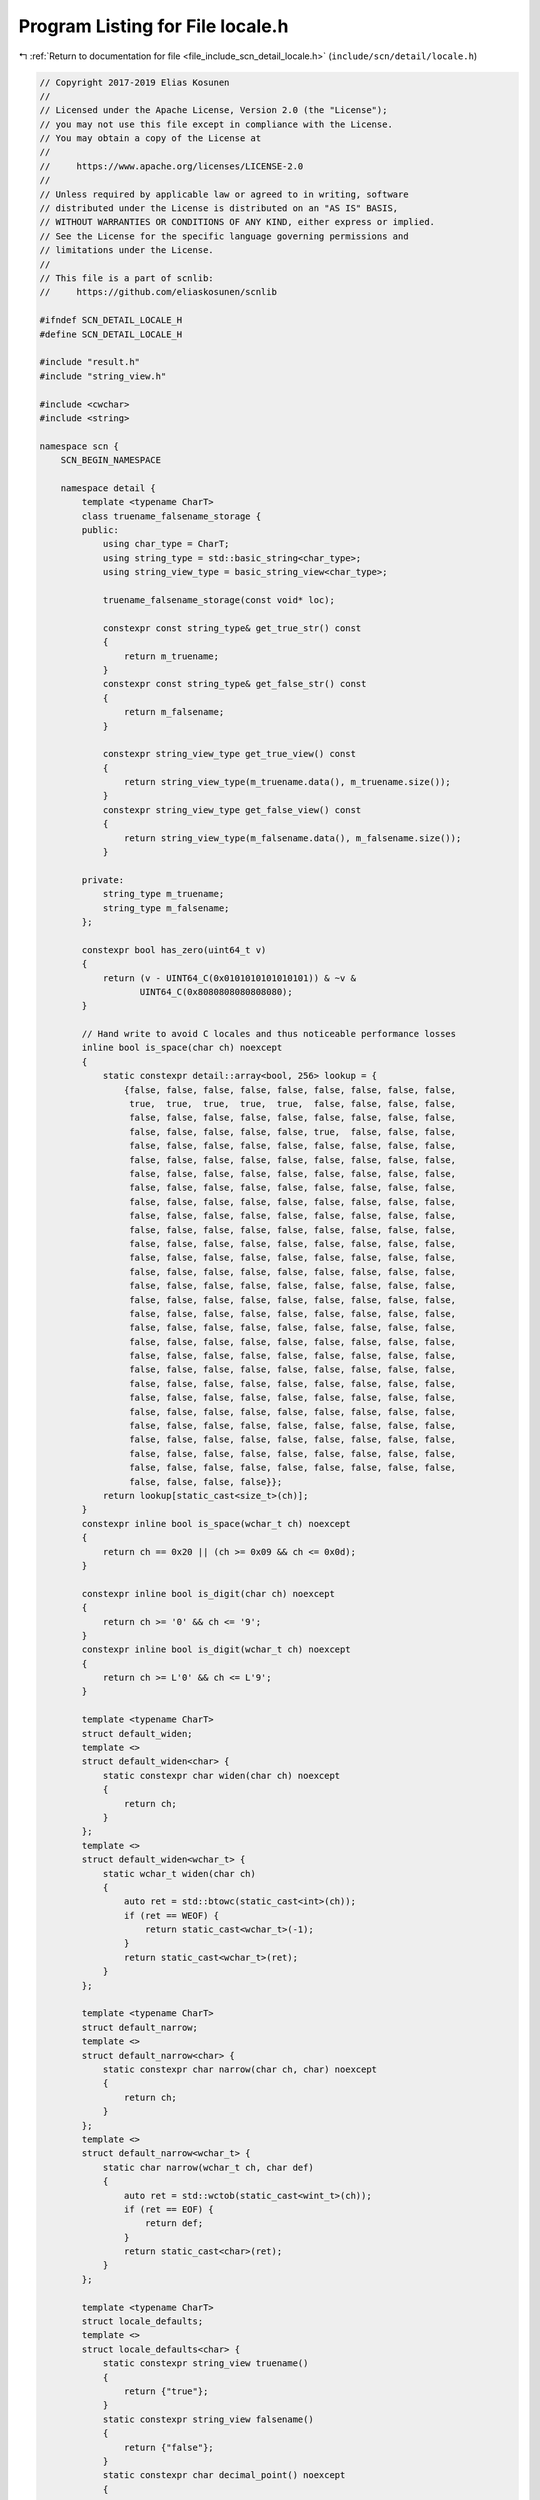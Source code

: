 
.. _program_listing_file_include_scn_detail_locale.h:

Program Listing for File locale.h
=================================

|exhale_lsh| :ref:`Return to documentation for file <file_include_scn_detail_locale.h>` (``include/scn/detail/locale.h``)

.. |exhale_lsh| unicode:: U+021B0 .. UPWARDS ARROW WITH TIP LEFTWARDS

.. code-block:: cpp

   // Copyright 2017-2019 Elias Kosunen
   //
   // Licensed under the Apache License, Version 2.0 (the "License");
   // you may not use this file except in compliance with the License.
   // You may obtain a copy of the License at
   //
   //     https://www.apache.org/licenses/LICENSE-2.0
   //
   // Unless required by applicable law or agreed to in writing, software
   // distributed under the License is distributed on an "AS IS" BASIS,
   // WITHOUT WARRANTIES OR CONDITIONS OF ANY KIND, either express or implied.
   // See the License for the specific language governing permissions and
   // limitations under the License.
   //
   // This file is a part of scnlib:
   //     https://github.com/eliaskosunen/scnlib
   
   #ifndef SCN_DETAIL_LOCALE_H
   #define SCN_DETAIL_LOCALE_H
   
   #include "result.h"
   #include "string_view.h"
   
   #include <cwchar>
   #include <string>
   
   namespace scn {
       SCN_BEGIN_NAMESPACE
   
       namespace detail {
           template <typename CharT>
           class truename_falsename_storage {
           public:
               using char_type = CharT;
               using string_type = std::basic_string<char_type>;
               using string_view_type = basic_string_view<char_type>;
   
               truename_falsename_storage(const void* loc);
   
               constexpr const string_type& get_true_str() const
               {
                   return m_truename;
               }
               constexpr const string_type& get_false_str() const
               {
                   return m_falsename;
               }
   
               constexpr string_view_type get_true_view() const
               {
                   return string_view_type(m_truename.data(), m_truename.size());
               }
               constexpr string_view_type get_false_view() const
               {
                   return string_view_type(m_falsename.data(), m_falsename.size());
               }
   
           private:
               string_type m_truename;
               string_type m_falsename;
           };
   
           constexpr bool has_zero(uint64_t v)
           {
               return (v - UINT64_C(0x0101010101010101)) & ~v &
                      UINT64_C(0x8080808080808080);
           }
   
           // Hand write to avoid C locales and thus noticeable performance losses
           inline bool is_space(char ch) noexcept
           {
               static constexpr detail::array<bool, 256> lookup = {
                   {false, false, false, false, false, false, false, false, false,
                    true,  true,  true,  true,  true,  false, false, false, false,
                    false, false, false, false, false, false, false, false, false,
                    false, false, false, false, false, true,  false, false, false,
                    false, false, false, false, false, false, false, false, false,
                    false, false, false, false, false, false, false, false, false,
                    false, false, false, false, false, false, false, false, false,
                    false, false, false, false, false, false, false, false, false,
                    false, false, false, false, false, false, false, false, false,
                    false, false, false, false, false, false, false, false, false,
                    false, false, false, false, false, false, false, false, false,
                    false, false, false, false, false, false, false, false, false,
                    false, false, false, false, false, false, false, false, false,
                    false, false, false, false, false, false, false, false, false,
                    false, false, false, false, false, false, false, false, false,
                    false, false, false, false, false, false, false, false, false,
                    false, false, false, false, false, false, false, false, false,
                    false, false, false, false, false, false, false, false, false,
                    false, false, false, false, false, false, false, false, false,
                    false, false, false, false, false, false, false, false, false,
                    false, false, false, false, false, false, false, false, false,
                    false, false, false, false, false, false, false, false, false,
                    false, false, false, false, false, false, false, false, false,
                    false, false, false, false, false, false, false, false, false,
                    false, false, false, false, false, false, false, false, false,
                    false, false, false, false, false, false, false, false, false,
                    false, false, false, false, false, false, false, false, false,
                    false, false, false, false, false, false, false, false, false,
                    false, false, false, false}};
               return lookup[static_cast<size_t>(ch)];
           }
           constexpr inline bool is_space(wchar_t ch) noexcept
           {
               return ch == 0x20 || (ch >= 0x09 && ch <= 0x0d);
           }
   
           constexpr inline bool is_digit(char ch) noexcept
           {
               return ch >= '0' && ch <= '9';
           }
           constexpr inline bool is_digit(wchar_t ch) noexcept
           {
               return ch >= L'0' && ch <= L'9';
           }
   
           template <typename CharT>
           struct default_widen;
           template <>
           struct default_widen<char> {
               static constexpr char widen(char ch) noexcept
               {
                   return ch;
               }
           };
           template <>
           struct default_widen<wchar_t> {
               static wchar_t widen(char ch)
               {
                   auto ret = std::btowc(static_cast<int>(ch));
                   if (ret == WEOF) {
                       return static_cast<wchar_t>(-1);
                   }
                   return static_cast<wchar_t>(ret);
               }
           };
   
           template <typename CharT>
           struct default_narrow;
           template <>
           struct default_narrow<char> {
               static constexpr char narrow(char ch, char) noexcept
               {
                   return ch;
               }
           };
           template <>
           struct default_narrow<wchar_t> {
               static char narrow(wchar_t ch, char def)
               {
                   auto ret = std::wctob(static_cast<wint_t>(ch));
                   if (ret == EOF) {
                       return def;
                   }
                   return static_cast<char>(ret);
               }
           };
   
           template <typename CharT>
           struct locale_defaults;
           template <>
           struct locale_defaults<char> {
               static constexpr string_view truename()
               {
                   return {"true"};
               }
               static constexpr string_view falsename()
               {
                   return {"false"};
               }
               static constexpr char decimal_point() noexcept
               {
                   return '.';
               }
               static constexpr char thousands_separator() noexcept
               {
                   return ',';
               }
           };
           template <>
           struct locale_defaults<wchar_t> {
               static constexpr wstring_view truename()
               {
                   return {L"true"};
               }
               static constexpr wstring_view falsename()
               {
                   return {L"false"};
               }
               static constexpr wchar_t decimal_point() noexcept
               {
                   return L'.';
               }
               static constexpr wchar_t thousands_separator() noexcept
               {
                   return L',';
               }
           };
       }  // namespace detail
   
       SCN_CLANG_PUSH_IGNORE_UNDEFINED_TEMPLATE
   
       SCN_CLANG_PUSH
       SCN_CLANG_IGNORE("-Wpadded")
   
       template <typename CharT>
       class basic_default_locale_ref {
       public:
           using char_type = CharT;
           using string_type = std::basic_string<char_type>;
           using string_view_type = basic_string_view<char_type>;
           using defaults = detail::locale_defaults<char_type>;
   
           constexpr basic_default_locale_ref() = default;
   
           constexpr bool is_space(char_type ch) const
           {
               return detail::is_space(ch);
           }
           constexpr bool is_digit(char_type ch) const
           {
               return detail::is_digit(ch);
           }
   
           constexpr char_type decimal_point() const
           {
               return defaults::decimal_point();
           }
           constexpr char_type thousands_separator() const
           {
               return defaults::thousands_separator();
           }
   
           constexpr string_view_type truename() const
           {
               return defaults::truename();
           }
           constexpr string_view_type falsename() const
           {
               return defaults::falsename();
           }
   
           CharT widen(char ch) const
           {
               return detail::default_widen<CharT>::widen(ch);
           }
           char narrow(CharT ch, char def) const
           {
               return detail::default_narrow<CharT>::narrow(ch, def);
           }
   
           template <typename T>
           expected<std::ptrdiff_t> read_num(T&, const string_type&)
           {
               return error(error::invalid_operation,
                            "No read_num with basic_default_locale_ref");
           }
       };
   
       template <typename CharT>
       class basic_locale_ref {
       public:
           using char_type = CharT;
           using string_type = std::basic_string<char_type>;
           using string_view_type = basic_string_view<char_type>;
   
           basic_locale_ref() = default;
           basic_locale_ref(std::nullptr_t) : basic_locale_ref() {}
           explicit basic_locale_ref(const void* loc);
   
           constexpr const void* get_ptr() const
           {
               return m_locale;
           }
   
           bool is_space(char_type ch) const
           {
               if (SCN_LIKELY(is_default())) {
                   return detail::is_space(ch);
               }
               return _is_space(ch);
           }
           bool is_digit(char_type ch) const
           {
               if (SCN_LIKELY(is_default())) {
                   return detail::is_digit(ch);
               }
               return _is_digit(ch);
           }
   
           constexpr char_type decimal_point() const
           {
               return m_decimal_point;
           }
           constexpr char_type thousands_separator() const
           {
               return m_thousands_separator;
           }
   
           constexpr string_view_type truename() const
           {
               return string_view_type(m_truename.data(), m_truename.size());
           }
           constexpr string_view_type falsename() const
           {
               return string_view_type(m_falsename.data(), m_falsename.size());
           }
   
           CharT widen(char ch) const
           {
               if (SCN_LIKELY(is_default())) {
                   return detail::default_widen<CharT>::widen(ch);
               }
               return _widen(ch);
           }
           char narrow(CharT ch, char def) const
           {
               if (SCN_LIKELY(is_default())) {
                   return detail::default_narrow<CharT>::narrow(ch, def);
               }
               return _narrow(ch, def);
           }
   
           template <typename T>
           expected<std::ptrdiff_t> read_num(T& val, const string_type& buf);
   
           constexpr bool is_default() const noexcept
           {
               return m_locale == nullptr;
           }
   
           constexpr static basic_locale_ref get_default()
           {
               return basic_locale_ref();
           }
   
       private:
           bool _is_space(char_type) const;
           bool _is_digit(char_type) const;
           CharT _widen(char ch) const;
           char _narrow(char_type ch, char def) const;
   
           using defaults = detail::locale_defaults<char_type>;
   
           const void* m_locale{nullptr};
           detail::unique_ptr<detail::truename_falsename_storage<char_type>>
               m_truefalse_storage{nullptr};
           string_view_type m_truename{defaults::truename()};
           string_view_type m_falsename{defaults::falsename()};
           char_type m_decimal_point{defaults::decimal_point()};
           char_type m_thousands_separator{defaults::thousands_separator()};
       };
   
       SCN_CLANG_POP
       SCN_CLANG_POP_IGNORE_UNDEFINED_TEMPLATE
       SCN_END_NAMESPACE
   }  // namespace scn
   
   #if defined(SCN_HEADER_ONLY) && SCN_HEADER_ONLY && !defined(SCN_LOCALE_CPP)
   #include "locale.cpp"
   #endif
   
   #endif  // SCN_DETAIL_LOCALE_H
